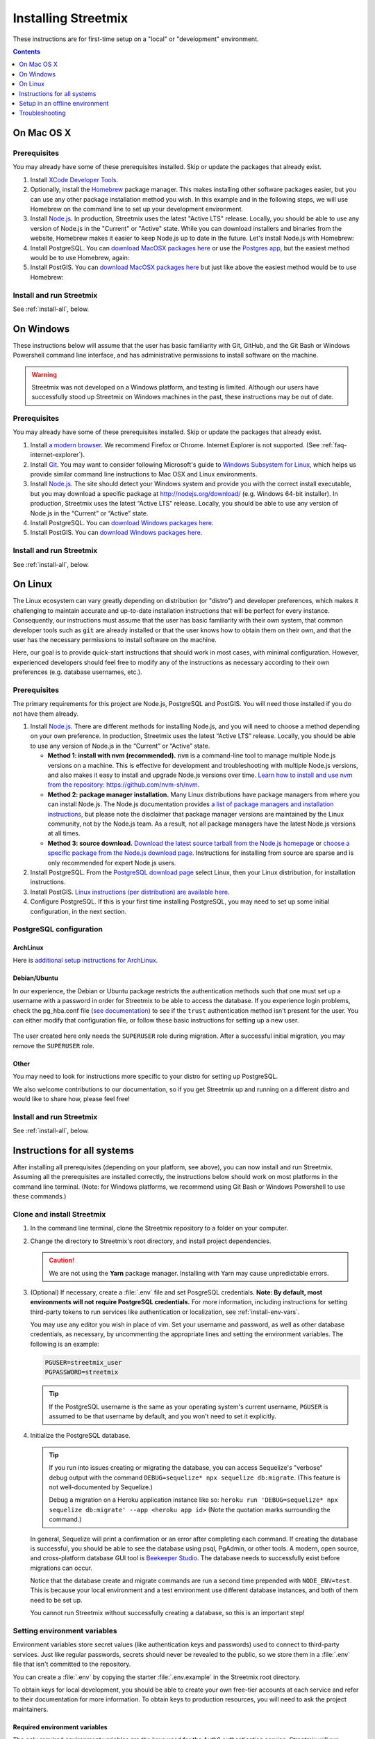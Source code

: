 .. _install-streetmix:

Installing Streetmix
====================

These instructions are for first-time setup on a "local" or "development" environment.


.. contents:: Contents
   :local:
   :depth: 1


.. _install-macosx:

On Mac OS X
-----------

Prerequisites
+++++++++++++

You may already have some of these prerequisites installed. Skip or update the packages that already exist.

1. Install `XCode Developer Tools <https://itunes.apple.com/us/app/xcode/id497799835?mt=12>`_.

2. Optionally, install the `Homebrew <http://brew.sh/>`_ package manager. This makes installing other software packages easier, but you can use any other package installation method you wish. In this example and in the following steps, we will use Homebrew on the command line to set up your development environment.

   .. prompt:: bash $

      /usr/bin/ruby -e "$(curl -fsSL https://raw.githubusercontent.com/Homebrew/install/master/install)"

3. Install `Node.js <https://nodejs.org/en/>`_. In production, Streetmix uses the latest "Active LTS" release. Locally, you should be able to use any version of Node.js in the "Current" or "Active" state. While you can download installers and binaries from the website, Homebrew makes it easier to keep Node.js up to date in the future. Let's install Node.js with Homebrew:

   .. prompt:: bash $

      brew install nodejs

4. Install PostgreSQL. You can `download MacOSX packages here <https://www.postgresql.org/download/macosx/>`_ or use the `Postgres app <https://postgresapp.com/>`_, but the easiest method would be to use Homebrew, again:

   .. prompt:: bash $

      brew install postgres

5. Install PostGIS. You can `download MacOSX packages here <https://postgis.net/install/>`_ but just like above the easiest method would be to use Homebrew:

   .. prompt:: bash $

      brew install postgis


Install and run Streetmix
+++++++++++++++++++++++++

See :ref:`install-all`, below.


.. _install-windows:

On Windows
----------

These instructions below will assume that the user has basic familiarity with Git, GitHub, and the Git Bash or Windows Powershell command line interface, and has administrative permissions to install software on the machine.

.. warning::

   Streetmix was not developed on a Windows platform, and testing is limited. Although our users have successfully stood up Streetmix on Windows machines in the past, these instructions may be out of date.


Prerequisites
+++++++++++++

You may already have some of these prerequisites installed. Skip or update the packages that already exist.

1. Install `a modern browser <http://browsehappy.com/>`_. We recommend Firefox or Chrome. Internet Explorer is not supported. (See :ref:`faq-internet-explorer`).

2. Install `Git <http://git-scm.com/download/win>`_. You may want to consider following Microsoft's guide to `Windows Subsystem for Linux <https://docs.microsoft.com/en-us/windows/wsl/tutorials/wsl-git>`_, which helps us provide similar command line instructions to Mac OSX and Linux environments.

3. Install `Node.js`_. The site should detect your Windows system and provide you with the correct install executable, but you may download a specific package at http://nodejs.org/download/ (e.g. Windows 64-bit installer). In production, Streetmix uses the latest “Active LTS” release. Locally, you should be able to use any version of Node.js in the “Current” or “Active” state.

4. Install PostgreSQL. You can `download Windows packages here <https://www.postgresql.org/download/windows/>`_.

5. Install PostGIS. You can `download Windows packages here <https://postgis.net/windows_downloads/>`_.


Install and run Streetmix
+++++++++++++++++++++++++

See :ref:`install-all`, below.


.. _install-linux:

On Linux
--------

The Linux ecosystem can vary greatly depending on distribution (or "distro") and developer preferences, which makes it challenging to maintain accurate and up-to-date installation instructions that will be perfect for every instance. Consequently, our instructions must assume that the user has basic familiarity with their own system, that common developer tools such as :code:`git` are already installed or that the user knows how to obtain them on their own, and that the user has the necessary permissions to install software on the machine.

Here, our goal is to provide quick-start instructions that should work in most cases, with minimal configuration. However, experienced developers should feel free to modify any of the instructions as necessary according to their own preferences (e.g. database usernames, etc.).


Prerequisites
+++++++++++++

The primary requirements for this project are Node.js, PostgreSQL and PostGIS. You will need those installed if you do not have them already.

1. Install `Node.js`_. There are different methods for installing Node.js, and you will need to choose a method depending on your own preference. In production, Streetmix uses the latest “Active LTS” release. Locally, you should be able to use any version of Node.js in the “Current” or “Active” state.

   - **Method 1: install with nvm (recommended).** :code:`nvm` is a command-line tool to manage multiple Node.js versions on a machine. This is effective for development and troubleshooting with multiple Node.js versions, and also makes it easy to install and upgrade Node.js versions over time. `Learn how to install and use nvm from the repository: https://github.com/nvm-sh/nvm <https://github.com/nvm-sh/nvm>`_.

   - **Method 2: package manager installation.** Many Linux distributions have package managers from where you can install Node.js. The Node.js documentation provides `a list of package managers and installation instructions <https://nodejs.org/en/download/package-manager/>`_, but please note the disclaimer that package manager versions are maintained by the Linux community, not by the Node.js team. As a result, not all package managers have the latest Node.js versions at all times.

   - **Method 3: source download.** `Download the latest source tarball from the Node.js homepage <https://nodejs.org/>`_ or `choose a specific package from the Node.js download page <https://nodejs.org/download/>`_. Instructions for installing from source are sparse and is only recommended for expert Node.js users.

2. Install PostgreSQL. From the `PostgreSQL download page <https://www.postgresql.org/download/>`_ select Linux, then your Linux distribution, for installation instructions.

3. Install PostGIS. `Linux instructions (per distribution) are available here <https://postgis.net/install/>`_.

4. Configure PostgreSQL. If this is your first time installing PostgreSQL, you may need to set up some initial configuration, in the next section.


PostgreSQL configuration
++++++++++++++++++++++++

ArchLinux
~~~~~~~~~

Here is `additional setup instructions for ArchLinux <https://wiki.archlinux.org/index.php/PostgreSQL>`_.

Debian/Ubuntu
~~~~~~~~~~~~~

In our experience, the Debian or Ubuntu package restricts the authentication methods such that one must set up a username with a password in order for Streetmix to be able to access the database. If you experience login problems, check the pg_hba.conf file (`see documentation <https://www.postgresql.org/docs/12/auth-pg-hba-conf.html>`_) to see if the ``trust`` authentication method isn't present for the user. You can either modify that configuration file, or follow these basic instructions for setting up a new user.

   .. prompt:: bash $

      # Switch to the PostgreSQL administrator user
      sudo -iu postgres
      
      # Create a new username
      # Tip: if you create a user with the same name as your Linux
      # username, you won't need to set the username in Streetmix
      createuser streetmix_user
      
      # Enter the PostgreSQL console
      psql

      # Give your user permission to create and migrate the database
      ALTER USER streetmix_user WITH CREATEDB SUPERUSER;

      # Set a user password
      ALTER USER streetmix_user WITH PASSWORD 'password';
      
      # Leave the database
      # Note: if prompted, type \q
      exit
      
      # Switch back to original user
      exit

The user created here only needs the ``SUPERUSER`` role during migration. After a successful initial migration, you may remove the ``SUPERUSER`` role.


Other
~~~~~

You may need to look for instructions more specific to your distro for setting up PostgreSQL.

We also welcome contributions to our documentation, so if you get Streetmix up and running on a different distro and would like to share how, please feel free!



Install and run Streetmix
+++++++++++++++++++++++++

See :ref:`install-all`, below.


.. _install-all:

Instructions for all systems
----------------------------

After installing all prerequisites (depending on your platform, see above), you can now install and run Streetmix. Assuming all the prerequisites are installed correctly, the instructions below should work on most platforms in the command line terminal. (Note: for Windows platforms, we recommend using Git Bash or Windows Powershell to use these commands.)


Clone and install Streetmix
+++++++++++++++++++++++++++

1. In the command line terminal, clone the Streetmix repository to a folder on your computer.

   .. prompt:: bash $

      git clone https://github.com/streetmix/streetmix.git


2. Change the directory to Streetmix's root directory, and install project dependencies.

   .. prompt:: bash $

      cd streetmix
      npm install

   .. caution::

      We are not using the **Yarn** package manager. Installing with Yarn may cause unpredictable errors.


3. (Optional) If necessary, create a :file:`.env` file and set PosgreSQL credentials. **Note: By default, most environments will not require PostgreSQL credentials.** For more information, including instructions for setting third-party tokens to run services like authentication or localization, see :ref:`install-env-vars`.

   .. prompt:: bash $

      # Make a copy of the environment variables file
      cp .env.example .env

      # Using vim, but replace with your editor
      vim .env

   You may use any editor you wish in place of vim. Set your username and password, as well as other database credentials, as necessary, by uncommenting the appropriate lines and setting the environment variables. The following is an example:

   .. code::

      PGUSER=streetmix_user
      PGPASSWORD=streetmix

   .. tip::

      If the PostgreSQL username is the same as your operating system's current username, ``PGUSER`` is assumed to be that username by default, and you won't need to set it explicitly.


4. Initialize the PostgreSQL database.

   .. prompt:: bash $

      npx sequelize db:create
      npx sequelize db:migrate
      NODE_ENV=test npx sequelize db:create
      NODE_ENV=test npx sequelize db:migrate

   .. tip::

      If you run into issues creating or migrating the database, you can access Sequelize's "verbose" debug output with the command ``DEBUG=sequelize* npx sequelize db:migrate``. (This feature is not well-documented by Sequelize.)

      Debug a migration on a Heroku application instance like so: ``heroku run 'DEBUG=sequelize* npx sequelize db:migrate' --app <heroku app id>`` (Note the quotation marks surrounding the command.)

   In general, Sequelize will print a confirmation or an error after completing each command. If creating the database is successful, you should be able to see the database using psql, PgAdmin, or other tools. A modern, open source, and cross-platform database GUI tool is `Beekeeper Studio <https://www.beekeeperstudio.io/>`_. The database needs to successfully exist before migrations can occur.

   Notice that the database create and migrate commands are run a second time prepended with ``NODE_ENV=test``. This is because your local environment and a test environment use different database instances, and both of them need to be set up.

   You cannot run Streetmix without successfully creating a database, so this is an important step!


.. _install-env-vars:

Setting environment variables
+++++++++++++++++++++++++++++

Environment variables store secret values (like authentication keys and passwords) used to connect to third-party services. Just like regular passwords, secrets should never be revealed to the public, so we store them in a :file:`.env` file that isn't committed to the repository.

You can create a :file:`.env` by copying the starter :file:`.env.example` in the Streetmix root directory.

To obtain keys for local development, you should be able to create your own free-tier accounts at each service and refer to their documentation for more information. To obtain keys to production resources, you will need to ask the project maintainers.


Required environment variables
~~~~~~~~~~~~~~~~~~~~~~~~~~~~~~

The only required environment variables are the keys used for the Auth0 authentication service. Streetmix will run without this, but a lot of functionality is only available to signed-in users, and you will need these keys to sign in.

+-----------------------------------+----------------------------------------------+-----------+
| Variable name                     | Description                                  | Required  |
+===================================+==============================================+===========+
| ``AUTH0_DOMAIN``                  | Authentication service (Auth0) domain        | Yes       |
+-----------------------------------+----------------------------------------------+-----------+
| ``AUTH0_CLIENT_ID``               | Authentication service (Auth0) client ID     | Yes       |
+-----------------------------------+----------------------------------------------+-----------+
| ``AUTH0_CLIENT_SECRET``           | Authentication service (Auth0) client secret | Yes       |
+-----------------------------------+----------------------------------------------+-----------+


Optional environment variables
~~~~~~~~~~~~~~~~~~~~~~~~~~~~~~

Streetmix will run without these keys. Some functionality will be limited, but they are not critical.

+-----------------------------------+----------------------------------------------+-----------+
| Variable name                     | Description                                  | Required  |
+===================================+==============================================+===========+
| ``PELIAS_API_KEY``                | Geocoding (Pelias) API key                   | No        |
+-----------------------------------+----------------------------------------------+-----------+
| ``TRANSIFEX_API_TOKEN``           | Translations (Transifex) API token           | No        |
+-----------------------------------+----------------------------------------------+-----------+
| ``CLOUDINARY_API_KEY``            | Image cloud storage (Cloudinary) key         | No        |
+-----------------------------------+----------------------------------------------+-----------+
| ``CLOUDINARY_API_SECRET``         | Image cloud storage (Cloudinary) secret      | No        |
+-----------------------------------+----------------------------------------------+-----------+


Optional database configuration (PostgreSQL)
~~~~~~~~~~~~~~~~~~~~~~~~~~~~~~~~~~~~~~~~~~~~

Environment variables are the preferred way for PostgreSQL to access the database. If you have a local database that are not using default values, you can set these here as well. Usually, you won't need to specify these at all.

+-----------------------------------+------------------------------+---------------------------+
| Variable name                     | Description                  | Default value             |
+===================================+==============================+===========================+
| ``PGUSER``                        | PostgreSQL username          | (your system username)    |
+-----------------------------------+------------------------------+---------------------------+
| ``PGPASSWORD``                    | PostgreSQL password          | (none)                    |
+-----------------------------------+------------------------------+---------------------------+
| ``PGDATABASE``                    | PostgreSQL database name     | ``streetmix_dev``         |
+-----------------------------------+------------------------------+---------------------------+
| ``PGHOST``                        | PostgreSQL server host IP    | ``127.0.0.1``             |
+-----------------------------------+------------------------------+---------------------------+
| ``PGPORT``                        | PostgreSQL server post       | ``5432``                  |
+-----------------------------------+------------------------------+---------------------------+


Sample .env
~~~~~~~~~~~

A sample :file:`.env` file looks like this:

.. code::

   AUTH0_CLIENT_ID=1234567890
   AUTH0_CLIENT_SECRET=abcdefghij
   PELIAS_API_KEY=a2c4e6g8i


Starting the application
++++++++++++++++++++++++

1. Start the PostgreSQL service. (Note: the method for doing this may differ depending on your operating system and how you installed PostgreSQL.)

2. Start the web server. In the Streetmix project directory, run:

   .. prompt:: bash $

      npm start

3. Load the application in your web browser by navigating to ``http://localhost:8000`` or by running in your terminal:

   .. prompt:: bash $

      open http://localhost:8000


Stopping the application
++++++++++++++++++++++++

To stop running Streetmix, press :kbd:`Ctrl-C`.


Updating the application
++++++++++++++++++++++++

Every so often, you will need to update the project.

1. Pull the latest code from the repository.

   .. prompt:: bash $

      git pull

2. Install the latest version of all dependencies.

   .. prompt:: bash $

      npm install

3. Update the database schema.

   .. prompt:: bash $

      npx sequelize db:migrate


Setup in an offline environment
-------------------------------

This is for a special case where you may need to deploy Streetmix onto machines that are going to be running in an environment without Internet access, such as a public space without Wi-Fi, or a conference center with very limited Wi-Fi. To put Streetmix into "offline mode", set your :envvar:`NODE_ENV` environment variable to ``demo``.

You may do this by editing the :file:`.env` file (see :ref:`install-env-vars` for more information about this file).

You can also do it one time by starting the server like this:

.. prompt:: bash $

   NODE_ENV=demo npm start


.. caution::

   "Offline mode" is not a well-supported feature of Streetmix. Use it with care.


.. tip::

   When you are running Streetmix on a device without Internet access, you do not need to provide environment variables for to authenticate third-party services such as Auth0.


Troubleshooting
---------------

If you run into problems, please see the :ref:`troubleshooting-development-issues` section.
